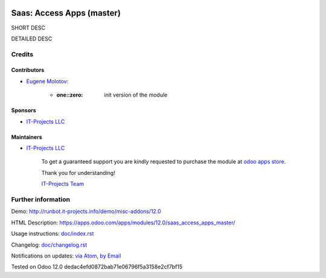 .. image:: https://img.shields.io/badge/license-MIT-blue.svg
   :target: https://opensource.org/licenses/MIT
   :alt: License: MIT

============================
 Saas: Access Apps (master)
============================

SHORT DESC

DETAILED DESC

Credits
=======

Contributors
------------
* `Eugene Molotov <https://it-projects.info/team/em230418>`__:

      * :one::zero: init version of the module

Sponsors
--------
* `IT-Projects LLC <https://it-projects.info>`__

Maintainers
-----------
* `IT-Projects LLC <https://it-projects.info>`__

      To get a guaranteed support
      you are kindly requested to purchase the module
      at `odoo apps store <https://apps.odoo.com/apps/modules/12.0/saas_access_apps_master/>`__.

      Thank you for understanding!

      `IT-Projects Team <https://www.it-projects.info/team>`__

Further information
===================

Demo: http://runbot.it-projects.info/demo/misc-addons/12.0

HTML Description: https://apps.odoo.com/apps/modules/12.0/saas_access_apps_master/

Usage instructions: `<doc/index.rst>`_

Changelog: `<doc/changelog.rst>`_

Notifications on updates: `via Atom <https://github.com/it-projects-llc/misc-addons/commits/12.0/saas_access_apps_master.atom>`_, `by Email <https://blogtrottr.com/?subscribe=https://github.com/it-projects-llc/misc-addons/commits/12.0/saas_access_apps_master.atom>`_

Tested on Odoo 12.0 dedac4efd0872bab71e06796f5a3158e2cf7bf15
